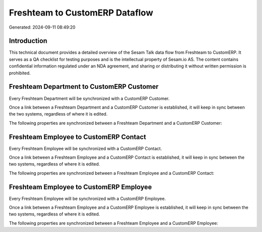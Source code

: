 ===============================
Freshteam to CustomERP Dataflow
===============================

Generated: 2024-09-11 08:49:20

Introduction
------------

This technical document provides a detailed overview of the Sesam Talk data flow from Freshteam to CustomERP. It serves as a QA checklist for testing purposes and is the intellectual property of Sesam.io AS. The content contains confidential information regulated under an NDA agreement, and sharing or distributing it without written permission is prohibited.

Freshteam Department to CustomERP Customer
------------------------------------------
Every Freshteam Department will be synchronized with a CustomERP Customer.

Once a link between a Freshteam Department and a CustomERP Customer is established, it will keep in sync between the two systems, regardless of where it is edited.

The following properties are synchronized between a Freshteam Department and a CustomERP Customer:

.. list-table::
   :header-rows: 1

   * - Freshteam Department Property
     - CustomERP Customer Property
     - CustomERP Data Type


Freshteam Employee to CustomERP Contact
---------------------------------------
Every Freshteam Employee will be synchronized with a CustomERP Contact.

Once a link between a Freshteam Employee and a CustomERP Contact is established, it will keep in sync between the two systems, regardless of where it is edited.

The following properties are synchronized between a Freshteam Employee and a CustomERP Contact:

.. list-table::
   :header-rows: 1

   * - Freshteam Employee Property
     - CustomERP Contact Property
     - CustomERP Data Type


Freshteam Employee to CustomERP Employee
----------------------------------------
Every Freshteam Employee will be synchronized with a CustomERP Employee.

Once a link between a Freshteam Employee and a CustomERP Employee is established, it will keep in sync between the two systems, regardless of where it is edited.

The following properties are synchronized between a Freshteam Employee and a CustomERP Employee:

.. list-table::
   :header-rows: 1

   * - Freshteam Employee Property
     - CustomERP Employee Property
     - CustomERP Data Type

